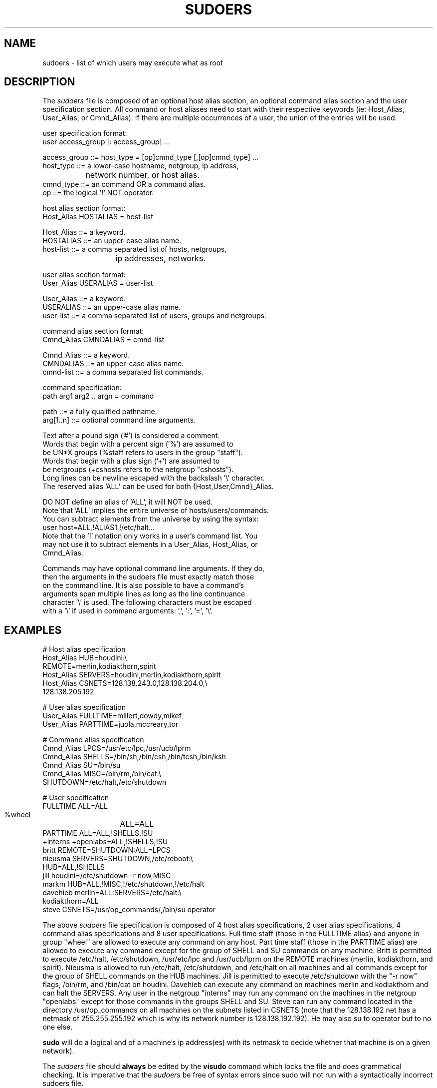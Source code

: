 .\" $Id$
.TH SUDOERS 5
.SH NAME
sudoers \- list of which users may execute what as root
.SH DESCRIPTION
The
.I sudoers
file is composed of an optional host alias section, an optional command
alias section and the user specification section. All command or host
aliases need to start with their respective keywords
(ie: Host_Alias, User_Alias, or Cmnd_Alias).
If there are multiple occurrences of a user, the union of the entries
will be used.
.nf

user specification format: 
  user access_group [: access_group] ...

    access_group ::= host_type = [op]cmnd_type [,[op]cmnd_type] ... 
       host_type ::= a lower\-case hostname, netgroup, ip address,
		           network number, or host alias.
       cmnd_type ::= an command OR a command alias.
              op ::= the logical '!' NOT operator.

host alias section format:
  Host_Alias HOSTALIAS = host\-list

      Host_Alias ::= a keyword.
       HOSTALIAS ::= an upper\-case alias name.
       host\-list ::= a comma separated list of hosts, netgroups,
			      ip addresses, networks.

user alias section format:
  User_Alias USERALIAS = user\-list

      User_Alias ::= a keyword.
       USERALIAS ::= an upper\-case alias name.
       user\-list ::= a comma separated list of users, groups and netgroups.

command alias section format:
  Cmnd_Alias CMNDALIAS = cmnd\-list

      Cmnd_Alias ::= a keyword.
       CMNDALIAS ::= an upper\-case alias name.
       cmnd\-list ::= a comma separated list commands.

command specification:
  path arg1 arg2 .. argn = command

            path ::= a fully qualified pathname.
       arg[1..n] ::= optional command line arguments.

    Text after a pound sign ('#') is considered a comment.
    Words that begin with a percent sign ('%') are assumed to
    be UN*X groups (%staff refers to users in the group "staff").
    Words that begin with a plus sign ('+') are assumed to
    be netgroups (+cshosts refers to the netgroup "cshosts").
    Long lines can be newline escaped with the backslash '\\' character.
    The reserved alias 'ALL' can be used for both {Host,User,Cmnd}_Alias.

    DO NOT define an alias of 'ALL', it will NOT be used.
    Note that 'ALL' implies the entire universe of hosts/users/commands.
    You can subtract elements from the universe by using the syntax:
       user  host=ALL,!ALIAS1,!/etc/halt...
    Note that the '!' notation only works in a user's command list.  You
    may not use it to subtract elements in a User_Alias, Host_Alias, or
    Cmnd_Alias.

    Commands may have optional command line arguments.  If they do,
    then the arguments in the sudoers file must exactly match those
    on the command line.  It is also possible to have a command's
    arguments span multiple lines as long as the line continuance
    character '\\' is used.  The following characters must be escaped
    with a '\\' if used in command arguments: ',', ':', '=', '\\'.
.fi
.SH EXAMPLES
.nf
    # Host alias specification
    Host_Alias  HUB=houdini:\\
                REMOTE=merlin,kodiakthorn,spirit
    Host_Alias  SERVERS=houdini,merlin,kodiakthorn,spirit
    Host_Alias  CSNETS=128.138.243.0,128.138.204.0,\\
                       128.138.205.192

    # User alias specification
    User_Alias  FULLTIME=millert,dowdy,mikef
    User_Alias  PARTTIME=juola,mccreary,tor

    # Command alias specification
    Cmnd_Alias  LPCS=/usr/etc/lpc,/usr/ucb/lprm
    Cmnd_Alias  SHELLS=/bin/sh,/bin/csh,/bin/tcsh,/bin/ksh
    Cmnd_Alias  SU=/bin/su
    Cmnd_Alias  MISC=/bin/rm,/bin/cat:\\
                SHUTDOWN=/etc/halt,/etc/shutdown

    # User specification
    FULLTIME    ALL=ALL
    %wheel	ALL=ALL
    PARTTIME    ALL=ALL,!SHELLS,!SU
    +interns    +openlabs=ALL,!SHELLS,!SU
    britt       REMOTE=SHUTDOWN:ALL=LPCS
    nieusma     SERVERS=SHUTDOWN,/etc/reboot:\\
                HUB=ALL,!SHELLS
    jill        houdini=/etc/shutdown -r now,MISC
    markm       HUB=ALL,!MISC,!/etc/shutdown,!/etc/halt
    davehieb    merlin=ALL:SERVERS=/etc/halt:\\
                kodiakthorn=ALL
    steve       CSNETS=/usr/op_commands/,/bin/su operator
.fi
.sp
The above
.I sudoers
file specification is composed of 4 host alias specifications, 2 user alias
specifications, 4 command alias specifications and 8 user specifications.  Full
time staff (those in the FULLTIME alias) and anyone in group "wheel" are
allowed to execute any command on any host.  Part time staff (those in the
PARTTIME alias) are allowed to execute any command except for the group of
SHELL and SU commands on any machine.  Britt is permitted to execute /etc/halt,
/etc/shutdown, /usr/etc/lpc and /usr/ucb/lprm on the REMOTE machines (merlin,
kodiakthorn, and spirit).  Nieusma is allowed to run /etc/halt, /etc/shutdown,
and /etc/halt on all machines and all commands except for the group of SHELL
commands on the HUB machines.  Jill is permitted to execute /etc/shutdown with
the "\-r now" flags, /bin/rm, and /bin/cat on houdini.  Davehieb can execute
any command on machines merlin and kodiakthorn and can halt the SERVERS.  Any
user in the netgroup "interns" may run any command on the machines in the
netgroup "openlabs" except for those commands in the groups SHELL and SU.
Steve can run any command located in the directory /usr/op_commands on all
machines on the subnets listed in CSNETS (note that the 128.138.192 net has
a netmask of 255.255.255.192 which is why its network number is
128.138.192.192).  He may also su to operator but to no one else.

.sp
.B sudo
will do a logical and of a machine's ip address(es) with its netmask to decide
whether that machine is on a given network).
.sp
The
.I sudoers
file should 
.B always
be edited by the 
.B visudo 
command which locks the file and does grammatical checking. It is
imperative that the
.I sudoers
be free of syntax errors since sudo will not run with a syntactically
incorrect sudoers file.
.SH FILES
.nf
/etc/sudoers                 file of authorized users.
/etc/netgroup                list of network groups
.fi
.SH SEE ALSO
.BR sudo (8),
.BR visudo (8),
.BR su (1)

